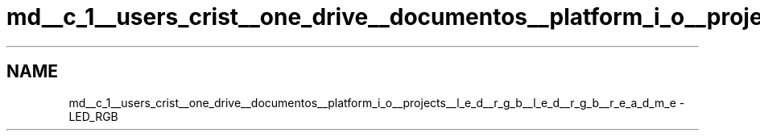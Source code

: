 .TH "md__c_1__users_crist__one_drive__documentos__platform_i_o__projects__l_e_d__r_g_b__l_e_d__r_g_b__r_e_a_d_m_e" 3 "Thu Jul 16 2020" "Version 1.0" "Aqua Control" \" -*- nroff -*-
.ad l
.nh
.SH NAME
md__c_1__users_crist__one_drive__documentos__platform_i_o__projects__l_e_d__r_g_b__l_e_d__r_g_b__r_e_a_d_m_e \- LED_RGB 

